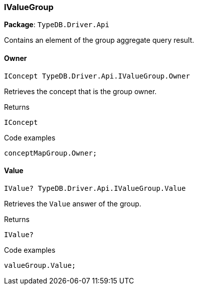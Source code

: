 [#_IValueGroup]
=== IValueGroup

*Package*: `TypeDB.Driver.Api`



Contains an element of the group aggregate query result.

// tag::methods[]
[#_IConcept_TypeDB_Driver_Api_IValueGroup_Owner]
==== Owner

[source,cs]
----
IConcept TypeDB.Driver.Api.IValueGroup.Owner
----



Retrieves the concept that is the group owner.


[caption=""]
.Returns
`IConcept`

[caption=""]
.Code examples
[source,cs]
----
conceptMapGroup.Owner;
----

[#_IValue_TypeDB_Driver_Api_IValueGroup_Value]
==== Value

[source,cs]
----
IValue? TypeDB.Driver.Api.IValueGroup.Value
----



Retrieves the ``Value`` answer of the group.


[caption=""]
.Returns
`IValue?`

[caption=""]
.Code examples
[source,cs]
----
valueGroup.Value;
----

// end::methods[]

